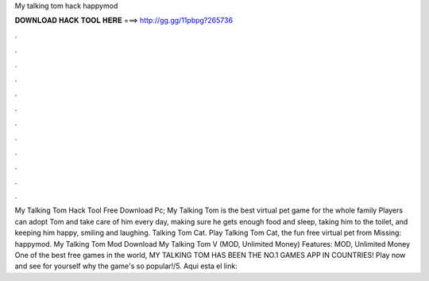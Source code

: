 My talking tom hack happymod

𝐃𝐎𝐖𝐍𝐋𝐎𝐀𝐃 𝐇𝐀𝐂𝐊 𝐓𝐎𝐎𝐋 𝐇𝐄𝐑𝐄 ===> http://gg.gg/11pbpg?265736

.

.

.

.

.

.

.

.

.

.

.

.

My Talking Tom Hack Tool Free Download Pc; My Talking Tom is the best virtual pet game for the whole family Players can adopt Tom and take care of him every day, making sure he gets enough food and sleep, taking him to the toilet, and keeping him happy, smiling and laughing. Talking Tom Cat. Play Talking Tom Cat, the fun free virtual pet from Missing: happymod. My Talking Tom Mod Download My Talking Tom V (MOD, Unlimited Money) Features: MOD, Unlimited Money One of the best free games in the world, MY TALKING TOM HAS BEEN THE NO.1 GAMES APP IN COUNTRIES! Play now and see for yourself why the game's so popular!/5. Aqui esta el link:
